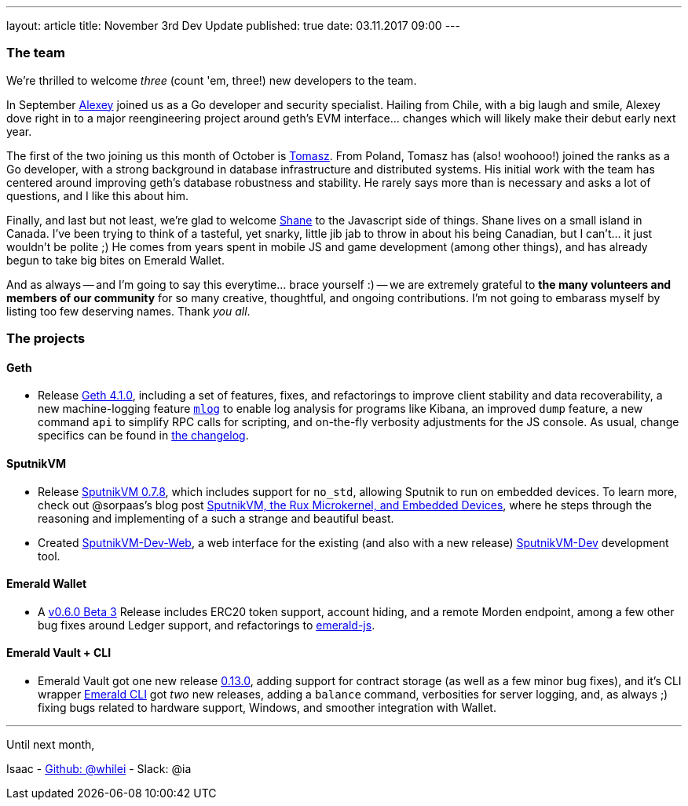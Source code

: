 ---
layout: article
title: November 3rd Dev Update
published: true
date: 03.11.2017 09:00
---


=== The team

We're thrilled to welcome _three_ (count 'em, three!) new developers to the team.

In September https://github.com/sudachen[Alexey] joined us as a Go developer and security specialist. Hailing from Chile,
with a big laugh and smile, Alexey dove right in to a major reengineering project around
geth's EVM interface... changes which will likely make their debut early next year.

The first of the two joining us this month of October is https://github.com/tzdybal[Tomasz]. From Poland,
Tomasz has (also! woohooo!) joined the ranks as a Go developer, with a strong background in
database infrastructure and distributed systems. His initial work with the team
has centered around improving geth's database robustness and stability. He rarely
says more than is necessary and asks a lot of questions, and I like this about him.

Finally, and last but not least, we're glad to welcome https://github.com/shanejonas[Shane] to the Javascript
side of things. Shane lives on a small island in Canada. I've been trying to think of a tasteful, yet snarky,
little jib jab to throw in about his being Canadian, but I can't... it just wouldn't
be polite ;) He comes from years spent in mobile JS and game development (among other things), and has already
begun to take big bites on Emerald Wallet.

And as always -- and I'm going to say this everytime... brace yourself :) --
we are extremely grateful to *the many volunteers and members of our community* for
so many creative, thoughtful, and ongoing contributions. I'm not going to embarass
myself by listing too few deserving names. Thank _you all_.


=== The projects

==== Geth

- Release https://github.com/ethereumproject/go-ethereum/releases/latest[Geth 4.1.0], including a set of
  features, fixes, and refactorings to improve client stability and data recoverability,
  a new machine-logging feature https://github.com/ethereumproject/go-ethereum/wiki/mlog-API[`mlog`]
  to enable log analysis for programs like Kibana, an improved `dump` feature, a new command `api` to
  simplify RPC calls for scripting, and on-the-fly verbosity adjustments for the JS console.
  As usual, change specifics can be found in https://github.com/ethereumproject/go-ethereum/blob/changelog/CHANGELOG.md[the changelog].


==== SputnikVM

- Release https://github.com/ethereumproject/sputnikvm/releases[SputnikVM 0.7.8],
  which includes support for `no_std`, allowing Sputnik to run on embedded devices.
  To learn more, check out @sorpaas's blog post https://that.world/~classic/2017/10/17/sputnikvm-rux/[SputnikVM, the Rux Microkernel, and Embedded Devices], where
  he steps through the reasoning and implementing of a such a strange and beautiful beast.
- Created https://github.com/ethereumproject/sputnikvm-dev-web/releases[SputnikVM-Dev-Web], a web interface
  for the existing (and also with a new release) https://github.com/ethereumproject/sputnikvm-dev/releases[SputnikVM-Dev] development tool.


==== Emerald Wallet

- A https://github.com/ethereumproject/emerald-wallet/releases[v0.6.0 Beta 3] Release includes
  ERC20 token support, account hiding, and a remote Morden endpoint, among a few
  other bug fixes around Ledger support, and refactorings to https://github.com/ethereumproject/emerald-js[emerald-js].


==== Emerald Vault + CLI

- Emerald Vault got one new release https://github.com/ethereumproject/emerald-vault/releases[0.13.0], adding
  support for contract storage (as well as a few minor bug fixes), and it's CLI wrapper https://github.com/ethereumproject/emerald-cli/releases[Emerald CLI]
  got _two_ new releases, adding a `balance` command, verbosities for server logging, and, as always ;)
  fixing bugs related to hardware support, Windows, and smoother integration with Wallet.


---

Until next month,

Isaac - https://github.com/whilei[Github: @whilei] - Slack: @ia


